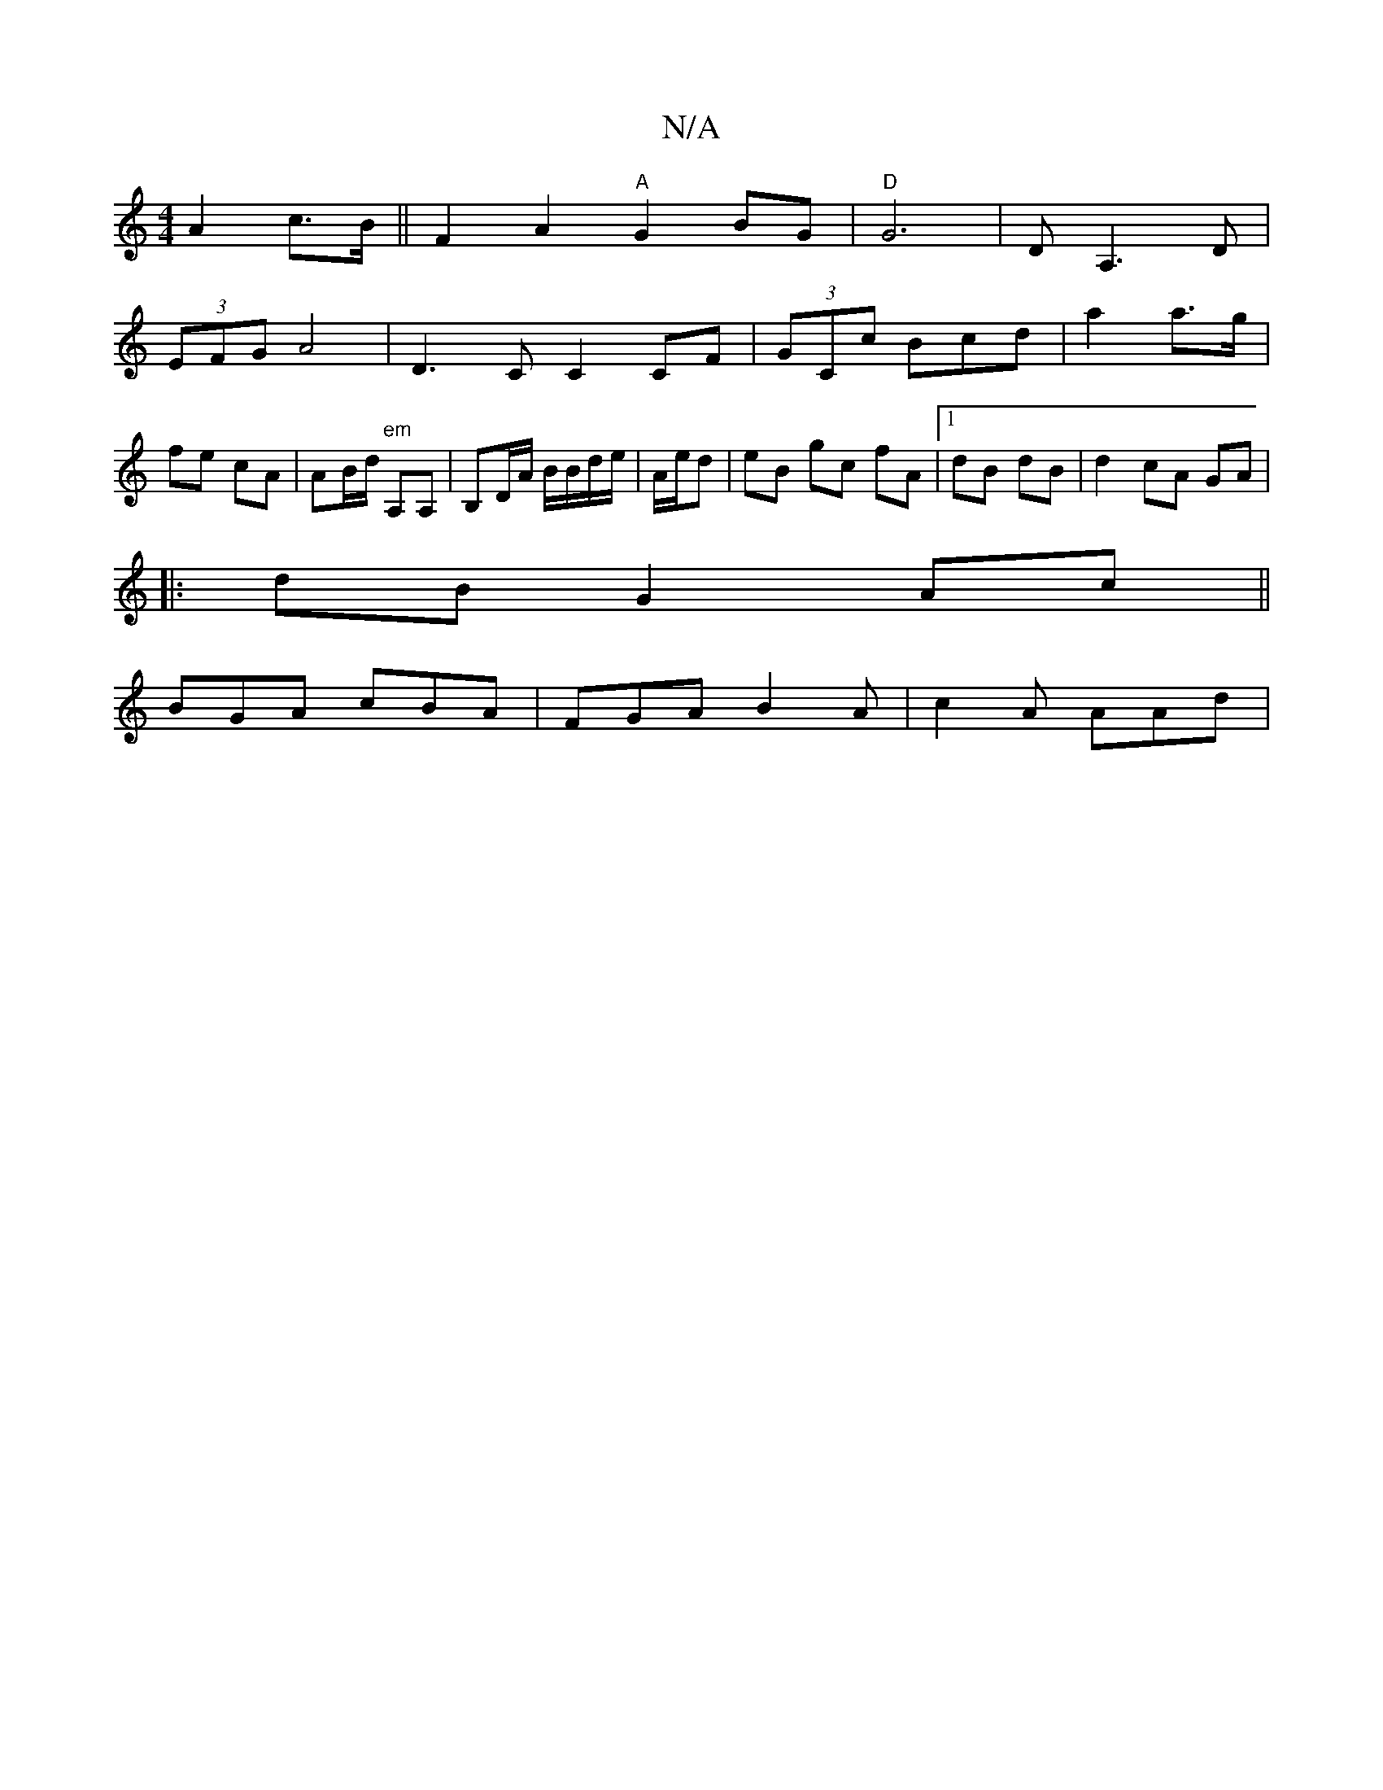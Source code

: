 X:1
T:N/A
M:4/4
R:N/A
K:Cmajor
 A2c>B||F2 A2 "A"G2BG|"D"G6 |DA,3D |
(3EFG A4 | D3C C2CF | (3GCc Bcd | a2 a>g | fe cA | AB/d/ "em"A,A, | B,D/A/ B/B/d/e/| A/e/d | eB gc fA |[1 dB dB | d2 cA GA |
|:dB G2 Ac||
BGA cBA|FGA B2A|c2A AAd|
